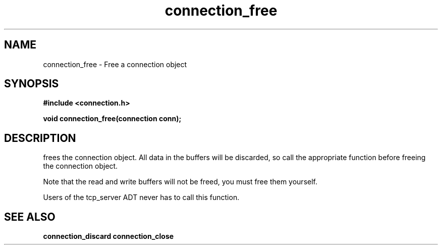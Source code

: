 .TH connection_free 3 2016-01-30 "" "The Meta C Library"
.SH NAME
connection_free \- Free a connection object
.SH SYNOPSIS
.B #include <connection.h>
.sp
.BI "void connection_free(connection conn);

.SH DESCRIPTION
.Nm
frees the connection object. All data in the buffers will be
discarded, so call the appropriate function before freeing the 
connection object. 
.PP
Note that the read and write buffers will not be freed, you must
free them yourself. 
.PP
Users of the tcp_server ADT never has to call this function.
.SH SEE ALSO
.BR connection_discard
.BR connection_close
